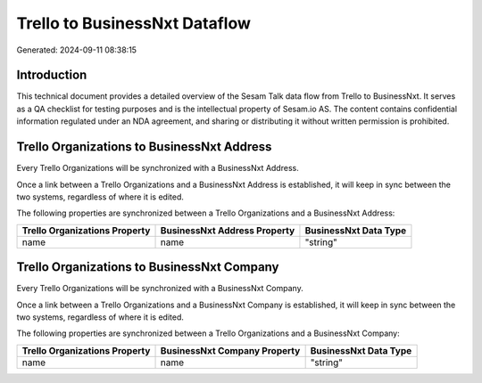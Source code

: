 ==============================
Trello to BusinessNxt Dataflow
==============================

Generated: 2024-09-11 08:38:15

Introduction
------------

This technical document provides a detailed overview of the Sesam Talk data flow from Trello to BusinessNxt. It serves as a QA checklist for testing purposes and is the intellectual property of Sesam.io AS. The content contains confidential information regulated under an NDA agreement, and sharing or distributing it without written permission is prohibited.

Trello Organizations to BusinessNxt Address
-------------------------------------------
Every Trello Organizations will be synchronized with a BusinessNxt Address.

Once a link between a Trello Organizations and a BusinessNxt Address is established, it will keep in sync between the two systems, regardless of where it is edited.

The following properties are synchronized between a Trello Organizations and a BusinessNxt Address:

.. list-table::
   :header-rows: 1

   * - Trello Organizations Property
     - BusinessNxt Address Property
     - BusinessNxt Data Type
   * - name
     - name
     - "string"


Trello Organizations to BusinessNxt Company
-------------------------------------------
Every Trello Organizations will be synchronized with a BusinessNxt Company.

Once a link between a Trello Organizations and a BusinessNxt Company is established, it will keep in sync between the two systems, regardless of where it is edited.

The following properties are synchronized between a Trello Organizations and a BusinessNxt Company:

.. list-table::
   :header-rows: 1

   * - Trello Organizations Property
     - BusinessNxt Company Property
     - BusinessNxt Data Type
   * - name
     - name
     - "string"

